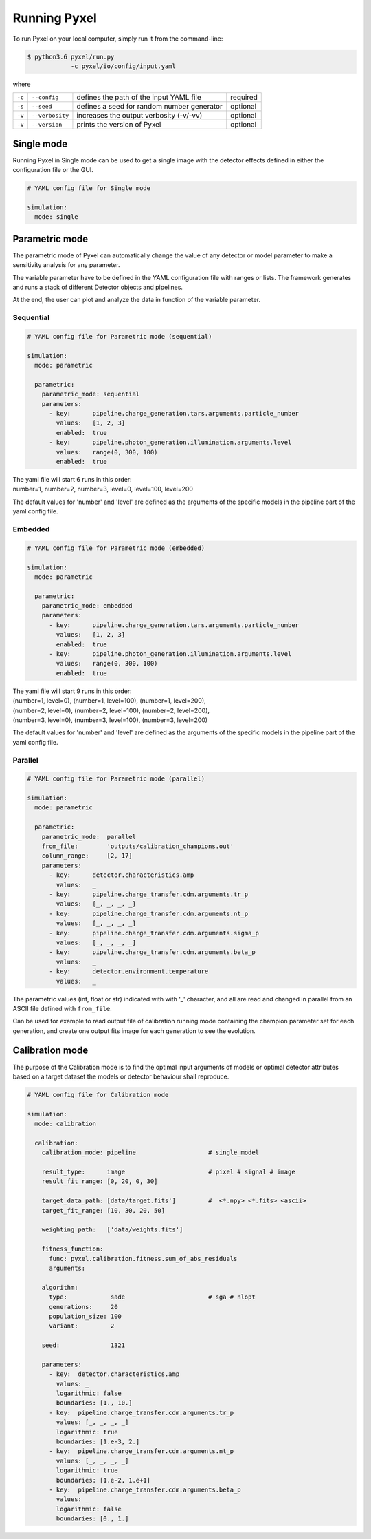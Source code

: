 .. _running_modes:

Running Pyxel
==============

To run Pyxel on your local computer, simply run it from the command-line:

.. code-block:: bash

  $ python3.6 pyxel/run.py
              -c pyxel/io/config/input.yaml


where

======  ===============  =======================================  ==========
``-c``  ``--config``     defines the path of the input YAML file  required
``-s``  ``--seed``       defines a seed for random number         optional
                         generator
``-v``  ``--verbosity``  increases the output verbosity (-v/-vv)  optional
``-V``  ``--version``    prints the version of Pyxel              optional
======  ===============  =======================================  ==========

..
    % Time dependent simulation and readout...
    For simulating the effects of different readout modes (like TDI or
    nondestructive Up-The-Ramp sampling) or time-dependent models (like
    persistence), the framework includes a time stepping loop, which can
    feed the pipeline repeatedly with the output Detector objects of the
    previous run. During each step, the time value is increased (according
    to the readout mode settings) and can be used by any time-dependent
    model in the inner pipeline. The time simulation of a Detector object
    is single-threaded, but more Detector objects can be simulated in
    parallel. After each time step, the current state of output Detector
    objects can be saved and used later, for example to plot parameters
    in function of time during post-processing.
    % Post-processing, outputs
    At the end of the simulation process, depending on the current running
    mode, the post-processing functions can extract data from a stack of
    output Detector objects and save them into output files. Various
    output types and formats are available for the users, such as
    images (FITS), plots (histograms, graphs), reports (jupyter
    notebook) and even the raw data (dataframes, arrays).


.. _single_mode:

Single mode
-------------

Running Pyxel in Single mode can be used to get a single image with
the detector effects defined in either the configuration file
or the GUI.

.. code-block:: yaml

  # YAML config file for Single mode

  simulation:
    mode: single


..
    either with or without a time dependent readout. In the former case,
    time evolution of images is available as well.


.. _parametric_mode:

Parametric mode
-----------------

The parametric mode of Pyxel can automatically change the value of any
detector or model parameter to make a sensitivity analysis for any parameter.

The variable parameter have to be defined in the YAML
configuration file with ranges or lists. The framework generates and runs
a stack of different Detector objects and pipelines.

At the end, the user can plot and analyze the data
in function of the variable parameter.

Sequential
***********

.. code-block:: yaml

  # YAML config file for Parametric mode (sequential)

  simulation:
    mode: parametric

    parametric:
      parametric_mode: sequential
      parameters:
        - key:      pipeline.charge_generation.tars.arguments.particle_number
          values:   [1, 2, 3]
          enabled:  true
        - key:      pipeline.photon_generation.illumination.arguments.level
          values:   range(0, 300, 100)
          enabled:  true

| The yaml file will start 6 runs in this order:
| number=1, number=2, number=3, level=0, level=100, level=200

The default values for 'number' and 'level' are defined as the arguments
of the specific models in the pipeline part of the yaml config file.

Embedded
***********

.. code-block:: yaml

  # YAML config file for Parametric mode (embedded)

  simulation:
    mode: parametric

    parametric:
      parametric_mode: embedded
      parameters:
        - key:      pipeline.charge_generation.tars.arguments.particle_number
          values:   [1, 2, 3]
          enabled:  true
        - key:      pipeline.photon_generation.illumination.arguments.level
          values:   range(0, 300, 100)
          enabled:  true

| The yaml file will start 9 runs in this order:
| (number=1, level=0), (number=1, level=100), (number=1, level=200),
| (number=2, level=0), (number=2, level=100), (number=2, level=200),
| (number=3, level=0), (number=3, level=100), (number=3, level=200)

The default values for 'number' and 'level' are defined as the arguments
of the specific models in the pipeline part of the yaml config file.

Parallel
*********

.. code-block:: yaml

  # YAML config file for Parametric mode (parallel)

  simulation:
    mode: parametric

    parametric:
      parametric_mode:  parallel
      from_file:        'outputs/calibration_champions.out'
      column_range:     [2, 17]
      parameters:
        - key:      detector.characteristics.amp
          values:   _
        - key:      pipeline.charge_transfer.cdm.arguments.tr_p
          values:   [_, _, _, _]
        - key:      pipeline.charge_transfer.cdm.arguments.nt_p
          values:   [_, _, _, _]
        - key:      pipeline.charge_transfer.cdm.arguments.sigma_p
          values:   [_, _, _, _]
        - key:      pipeline.charge_transfer.cdm.arguments.beta_p
          values:   _
        - key:      detector.environment.temperature
          values:   _

The parametric values (int, float or str) indicated with with '_' character,
and all are read and changed in parallel from an ASCII file defined
with ``from_file``.

Can be used for example to read output file of calibration running mode
containing the champion parameter set for each generation, and create one
output fits image for each generation to see the evolution.

.. _calibration_mode:

Calibration mode
------------------

The purpose of the Calibration mode is to find the optimal input arguments
of models or optimal detector attributes based on a
target dataset the models or detector behaviour shall reproduce.

..
    The architecture contains a data
    comparator function to compare simulated and measured data, then via a
    feedback loop, a function readjusts the model parameters (this function
    can be user defined).
    The Detection pipelines are re-run with the modified
    Detector objects. This iteration continues until reaching the convergence,
    i.e. we get a calibrated model fitted to the real, measured dataset.


.. code-block:: yaml

  # YAML config file for Calibration mode

  simulation:
    mode: calibration

    calibration:
      calibration_mode: pipeline                    # single_model

      result_type:      image                       # pixel # signal # image
      result_fit_range: [0, 20, 0, 30]

      target_data_path: [data/target.fits']         #  <*.npy> <*.fits> <ascii>
      target_fit_range: [10, 30, 20, 50]

      weighting_path:   ['data/weights.fits']

      fitness_function:
        func: pyxel.calibration.fitness.sum_of_abs_residuals
        arguments:

      algorithm:
        type:            sade                       # sga # nlopt
        generations:     20
        population_size: 100
        variant:         2

      seed:              1321

      parameters:
        - key:  detector.characteristics.amp
          values: _
          logarithmic: false
          boundaries: [1., 10.]
        - key:  pipeline.charge_transfer.cdm.arguments.tr_p
          values: [_, _, _, _]
          logarithmic: true
          boundaries: [1.e-3, 2.]
        - key:  pipeline.charge_transfer.cdm.arguments.nt_p
          values: [_, _, _, _]
          logarithmic: true
          boundaries: [1.e-2, 1.e+1]
        - key:  pipeline.charge_transfer.cdm.arguments.beta_p
          values: _
          logarithmic: false
          boundaries: [0., 1.]
